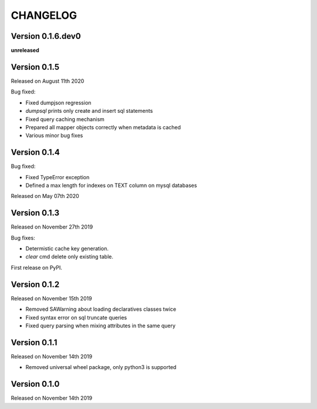 CHANGELOG
=========

Version 0.1.6.dev0
------------------

**unreleased**

Version 0.1.5
-------------

Released on August 11th 2020

Bug fixed:

- Fixed dumpjson regression
- `dumpsql` prints only create and insert sql statements
- Fixed query caching mechanism
- Prepared all mapper objects correctly when metadata is cached
- Various minor bug fixes

Version 0.1.4
-------------

Bug fixed:

- Fixed TypeError exception
- Defined a max length for indexes on TEXT column on mysql databases

Released on May 07th 2020

Version 0.1.3
-------------

Released on November 27th 2019

Bug fixes:

- Determistic cache key generation.
- `clear` cmd delete only existing table.  

First release on PyPI.


Version 0.1.2
-------------

Released on November 15th 2019


* Removed SAWarning about loading declaratives classes twice
* Fixed syntax error on sql truncate queries
* Fixed query parsing when mixing attributes in the same query

Version 0.1.1
-------------

Released on November 14th 2019


* Removed universal wheel package, only python3 is supported

Version 0.1.0
-------------

Released on November 14th 2019
